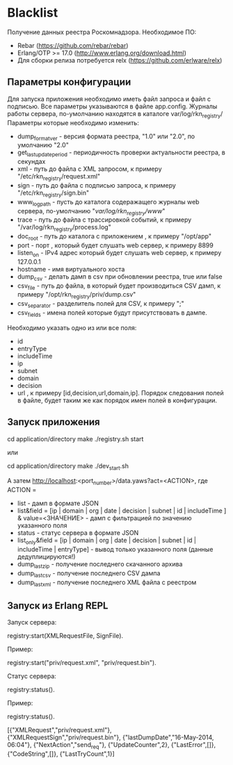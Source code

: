 * Blacklist
    Получение данных реестра Роскомнадзора.
    Необходимое ПО:
    * Rebar (https://github.com/rebar/rebar)
    * Erlang/OTP >= 17.0 (http://www.erlang.org/download.html)
    * Для сборки релиза потребуется relx (https://github.com/erlware/relx)

** Параметры конфигурации
    Для запуска приложения необходимо иметь файл запроса и файл с подписью.
    Все параметры указываются в файле app.config. Журналы работы сервера, 
    по-умолчанию находятся в каталоге var/log/rkn_registry/
    Параметры которые необходимо изменить:
    * dump_format_ver - версия формата реестра, "1.0" или "2.0", по умолчанию "2.0"
    * get_last_update_period - периодичность проверки актуальности реестра, в секундах
    * xml - путь до файла с XML запросом, к примеру "/etc/rkn_registry/request.xml"
    * sign - путь до файла с подписью запроса, к примеру "/etc/rkn_registry/sign.bin"
    * www_log_path - пусть до каталога содеражащего журналы web сервера, по-умолчанию "/var/log/rkn_registry/www/"
    * trace - путь до файла с трассировкой событий, к примеру "/var/log/rkn_registry/process.log"
    * doc_root - путь до каталога с приложением , к примеру "/opt/app"
    * port - порт , который будет слушать web сервер, к примеру 8899
    * listen_on - IPv4 адрес который будет слушать web сервер, к примеру 127.0.0.1
    * hostname - имя виртуального хоста
    * dump_csv - делать дамп в csv при обновлении реестра, true или false
    * csv_file - путь до файла, в который будет производиться CSV дамп, к примеру "/opt/rkn_registry/priv/dump.csv"
    * csv_separator - разделитель полей для CSV, к примеру ";"
    * csv_fields - имена полей которые будут присутствовать в дампе. 
    Необходимо указать одно из или все поля:
	* id
	* entryType
	* includeTime
	* ip
	* subnet
	* domain
	* decision
	* url
      , к примеру [id,decision,url,domain,ip].
     Порядок следования полей в файле, будет таким же как порядок имен полей в конфигурации.

** Запуск приложения
   #+BEGIN_EXAMPLE Shell
   cd application/directory
   make
    ./registry.sh start
   #+END_EXAMPLE
   или
   #+BEGIN_EXAMPLE Shell
   cd application/directory
   make
    ./dev_start.sh
   #+END_EXAMPLE
   А затем http://localhost:<port_number>/data.yaws?act=<ACTION>, где
   ACTION =
	* list - дамп в формате JSON
	* list&field = [ip | domain | org | date | decision | subnet | id | includeTime ] & value=<ЗНАЧЕНИЕ> - дамп с фильтрацией по значению указанного поля
	* status - статус сервера в формате JSON
	* list_only&field = [ip | domain | org | date | decision | subnet | id | includeTime | entryType] - вывод только указанного поля (данные дедуплицируются!)
	* dump_last_zip - получение последнего скачанного архива
	* dump_last_csv - получение последнего CSV дампа
	* dump_last_xml - получение последнего XML файла с реестром


** Запуск из Erlang REPL
   Запуск сервера:
   #+BEGIN_EXAMPLE Erlang
    registry:start(XMLRequestFile, SignFile).
   #+END_EXAMPLE
   Пример:
   #+BEGIN_EXAMPLE Erlang
    registry:start("priv/request.xml", "priv/request.bin").
   #+END_EXAMPLE
   Статус сервера:
   #+BEGIN_EXAMPLE Erlang
    registry:status().
   #+END_EXAMPLE
   Пример:
   #+BEGIN_EXAMPLE Erlang
    registry:status().

    [{"XMLRequest","priv/request.xml"},
     {"XMLRequestSign","priv/request.bin"},
     {"lastDumpDate","16-May-2014, 06:04"},
     {"NextAction","send_req"},
     {"UpdateCounter",2},
     {"LastError",[]},
     {"CodeString",[]},
     {"LastTryCount",1}]
   #+END_EXAMPLE
